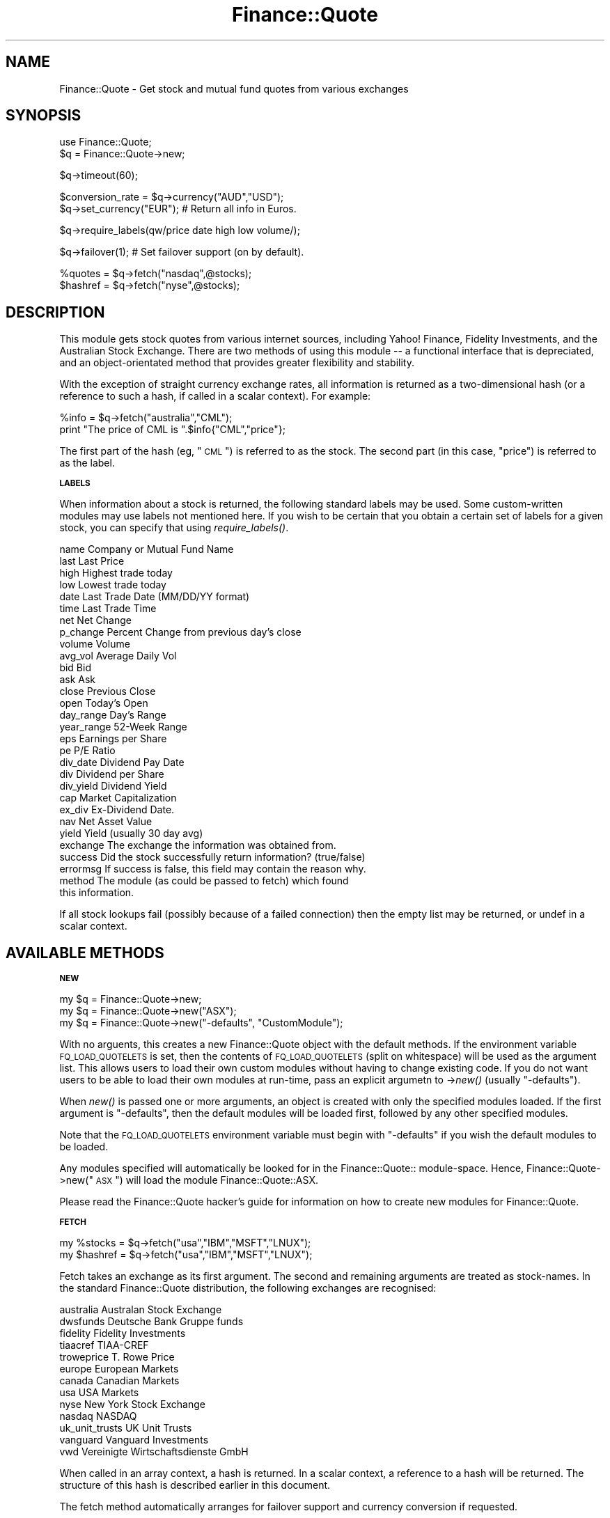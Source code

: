 .\" Automatically generated by Pod::Man version 1.15
.\" Tue Jun 12 09:39:26 2001
.\"
.\" Standard preamble:
.\" ======================================================================
.de Sh \" Subsection heading
.br
.if t .Sp
.ne 5
.PP
\fB\\$1\fR
.PP
..
.de Sp \" Vertical space (when we can't use .PP)
.if t .sp .5v
.if n .sp
..
.de Ip \" List item
.br
.ie \\n(.$>=3 .ne \\$3
.el .ne 3
.IP "\\$1" \\$2
..
.de Vb \" Begin verbatim text
.ft CW
.nf
.ne \\$1
..
.de Ve \" End verbatim text
.ft R

.fi
..
.\" Set up some character translations and predefined strings.  \*(-- will
.\" give an unbreakable dash, \*(PI will give pi, \*(L" will give a left
.\" double quote, and \*(R" will give a right double quote.  | will give a
.\" real vertical bar.  \*(C+ will give a nicer C++.  Capital omega is used
.\" to do unbreakable dashes and therefore won't be available.  \*(C` and
.\" \*(C' expand to `' in nroff, nothing in troff, for use with C<>
.tr \(*W-|\(bv\*(Tr
.ds C+ C\v'-.1v'\h'-1p'\s-2+\h'-1p'+\s0\v'.1v'\h'-1p'
.ie n \{\
.    ds -- \(*W-
.    ds PI pi
.    if (\n(.H=4u)&(1m=24u) .ds -- \(*W\h'-12u'\(*W\h'-12u'-\" diablo 10 pitch
.    if (\n(.H=4u)&(1m=20u) .ds -- \(*W\h'-12u'\(*W\h'-8u'-\"  diablo 12 pitch
.    ds L" ""
.    ds R" ""
.    ds C` ""
.    ds C' ""
'br\}
.el\{\
.    ds -- \|\(em\|
.    ds PI \(*p
.    ds L" ``
.    ds R" ''
'br\}
.\"
.\" If the F register is turned on, we'll generate index entries on stderr
.\" for titles (.TH), headers (.SH), subsections (.Sh), items (.Ip), and
.\" index entries marked with X<> in POD.  Of course, you'll have to process
.\" the output yourself in some meaningful fashion.
.if \nF \{\
.    de IX
.    tm Index:\\$1\t\\n%\t"\\$2"
..
.    nr % 0
.    rr F
.\}
.\"
.\" For nroff, turn off justification.  Always turn off hyphenation; it
.\" makes way too many mistakes in technical documents.
.hy 0
.if n .na
.\"
.\" Accent mark definitions (@(#)ms.acc 1.5 88/02/08 SMI; from UCB 4.2).
.\" Fear.  Run.  Save yourself.  No user-serviceable parts.
.bd B 3
.    \" fudge factors for nroff and troff
.if n \{\
.    ds #H 0
.    ds #V .8m
.    ds #F .3m
.    ds #[ \f1
.    ds #] \fP
.\}
.if t \{\
.    ds #H ((1u-(\\\\n(.fu%2u))*.13m)
.    ds #V .6m
.    ds #F 0
.    ds #[ \&
.    ds #] \&
.\}
.    \" simple accents for nroff and troff
.if n \{\
.    ds ' \&
.    ds ` \&
.    ds ^ \&
.    ds , \&
.    ds ~ ~
.    ds /
.\}
.if t \{\
.    ds ' \\k:\h'-(\\n(.wu*8/10-\*(#H)'\'\h"|\\n:u"
.    ds ` \\k:\h'-(\\n(.wu*8/10-\*(#H)'\`\h'|\\n:u'
.    ds ^ \\k:\h'-(\\n(.wu*10/11-\*(#H)'^\h'|\\n:u'
.    ds , \\k:\h'-(\\n(.wu*8/10)',\h'|\\n:u'
.    ds ~ \\k:\h'-(\\n(.wu-\*(#H-.1m)'~\h'|\\n:u'
.    ds / \\k:\h'-(\\n(.wu*8/10-\*(#H)'\z\(sl\h'|\\n:u'
.\}
.    \" troff and (daisy-wheel) nroff accents
.ds : \\k:\h'-(\\n(.wu*8/10-\*(#H+.1m+\*(#F)'\v'-\*(#V'\z.\h'.2m+\*(#F'.\h'|\\n:u'\v'\*(#V'
.ds 8 \h'\*(#H'\(*b\h'-\*(#H'
.ds o \\k:\h'-(\\n(.wu+\w'\(de'u-\*(#H)/2u'\v'-.3n'\*(#[\z\(de\v'.3n'\h'|\\n:u'\*(#]
.ds d- \h'\*(#H'\(pd\h'-\w'~'u'\v'-.25m'\f2\(hy\fP\v'.25m'\h'-\*(#H'
.ds D- D\\k:\h'-\w'D'u'\v'-.11m'\z\(hy\v'.11m'\h'|\\n:u'
.ds th \*(#[\v'.3m'\s+1I\s-1\v'-.3m'\h'-(\w'I'u*2/3)'\s-1o\s+1\*(#]
.ds Th \*(#[\s+2I\s-2\h'-\w'I'u*3/5'\v'-.3m'o\v'.3m'\*(#]
.ds ae a\h'-(\w'a'u*4/10)'e
.ds Ae A\h'-(\w'A'u*4/10)'E
.    \" corrections for vroff
.if v .ds ~ \\k:\h'-(\\n(.wu*9/10-\*(#H)'\s-2\u~\d\s+2\h'|\\n:u'
.if v .ds ^ \\k:\h'-(\\n(.wu*10/11-\*(#H)'\v'-.4m'^\v'.4m'\h'|\\n:u'
.    \" for low resolution devices (crt and lpr)
.if \n(.H>23 .if \n(.V>19 \
\{\
.    ds : e
.    ds 8 ss
.    ds o a
.    ds d- d\h'-1'\(ga
.    ds D- D\h'-1'\(hy
.    ds th \o'bp'
.    ds Th \o'LP'
.    ds ae ae
.    ds Ae AE
.\}
.rm #[ #] #H #V #F C
.\" ======================================================================
.\"
.IX Title "Finance::Quote 3"
.TH Finance::Quote 3 "perl v5.6.1" "2001-02-15" "User Contributed Perl Documentation"
.UC
.SH "NAME"
Finance::Quote \- Get stock and mutual fund quotes from various exchanges
.SH "SYNOPSIS"
.IX Header "SYNOPSIS"
.Vb 2
\&   use Finance::Quote;
\&   $q = Finance::Quote->new;
.Ve
.Vb 1
\&   $q->timeout(60);
.Ve
.Vb 2
\&   $conversion_rate = $q->currency("AUD","USD");
\&   $q->set_currency("EUR");  # Return all info in Euros.
.Ve
.Vb 1
\&   $q->require_labels(qw/price date high low volume/);
.Ve
.Vb 1
\&   $q->failover(1);     # Set failover support (on by default).
.Ve
.Vb 2
\&   %quotes  = $q->fetch("nasdaq",@stocks);
\&   $hashref = $q->fetch("nyse",@stocks);
.Ve
.SH "DESCRIPTION"
.IX Header "DESCRIPTION"
This module gets stock quotes from various internet sources, including
Yahoo! Finance, Fidelity Investments, and the Australian Stock Exchange.
There are two methods of using this module \*(-- a functional interface
that is depreciated, and an object-orientated method that provides
greater flexibility and stability.
.PP
With the exception of straight currency exchange rates, all information
is returned as a two-dimensional hash (or a reference to such a hash,
if called in a scalar context).  For example:
.PP
.Vb 2
\&    %info = $q->fetch("australia","CML");
\&    print "The price of CML is ".$info{"CML","price"};
.Ve
The first part of the hash (eg, \*(L"\s-1CML\s0\*(R") is referred to as the stock.
The second part (in this case, \*(L"price\*(R") is referred to as the label.
.Sh "\s-1LABELS\s0"
.IX Subsection "LABELS"
When information about a stock is returned, the following standard labels
may be used.  Some custom-written modules may use labels not mentioned
here.  If you wish to be certain that you obtain a certain set of labels
for a given stock, you can specify that using \fIrequire_labels()\fR.
.PP
.Vb 30
\&    name         Company or Mutual Fund Name
\&    last         Last Price
\&    high         Highest trade today
\&    low          Lowest trade today
\&    date         Last Trade Date  (MM/DD/YY format)
\&    time         Last Trade Time
\&    net          Net Change
\&    p_change     Percent Change from previous day's close
\&    volume       Volume
\&    avg_vol      Average Daily Vol
\&    bid          Bid
\&    ask          Ask
\&    close        Previous Close
\&    open         Today's Open
\&    day_range    Day's Range
\&    year_range   52-Week Range
\&    eps          Earnings per Share
\&    pe           P/E Ratio
\&    div_date     Dividend Pay Date
\&    div          Dividend per Share
\&    div_yield    Dividend Yield
\&    cap          Market Capitalization
\&    ex_div       Ex-Dividend Date.
\&    nav          Net Asset Value
\&    yield        Yield (usually 30 day avg)
\&    exchange     The exchange the information was obtained from.
\&    success      Did the stock successfully return information? (true/false)
\&    errormsg     If success is false, this field may contain the reason why.
\&    method       The module (as could be passed to fetch) which found
\&                 this information.
.Ve
If all stock lookups fail (possibly because of a failed connection) then
the empty list may be returned, or undef in a scalar context.
.SH "AVAILABLE METHODS"
.IX Header "AVAILABLE METHODS"
.Sh "\s-1NEW\s0"
.IX Subsection "NEW"
.Vb 3
\&    my $q = Finance::Quote->new;
\&    my $q = Finance::Quote->new("ASX");
\&    my $q = Finance::Quote->new("-defaults", "CustomModule");
.Ve
With no arguents, this creates a new Finance::Quote object
with the default methods.  If the environment variable
\&\s-1FQ_LOAD_QUOTELETS\s0 is set, then the contents of \s-1FQ_LOAD_QUOTELETS\s0
(split on whitespace) will be used as the argument list.  This allows
users to load their own custom modules without having to change
existing code.  If you do not want users to be able to load their own
modules at run-time, pass an explicit argumetn to \->\fInew()\fR (usually
\&\*(L"\-defaults\*(R").
.PP
When \fInew()\fR is passed one or more arguments, an object is created with
only the specified modules loaded.  If the first argument is
\&\*(L"\-defaults\*(R", then the default modules will be loaded first, followed
by any other specified modules.
.PP
Note that the \s-1FQ_LOAD_QUOTELETS\s0 environment variable must begin
with \*(L"\-defaults\*(R" if you wish the default modules to be loaded.
.PP
Any modules specified will automatically be looked for in the
Finance::Quote:: module-space.  Hence,
Finance::Quote->new(\*(L"\s-1ASX\s0\*(R") will load the module Finance::Quote::ASX.
.PP
Please read the Finance::Quote hacker's guide for information
on how to create new modules for Finance::Quote.
.Sh "\s-1FETCH\s0"
.IX Subsection "FETCH"
.Vb 2
\&    my %stocks  = $q->fetch("usa","IBM","MSFT","LNUX");
\&    my $hashref = $q->fetch("usa","IBM","MSFT","LNUX");
.Ve
Fetch takes an exchange as its first argument.  The second and remaining
arguments are treated as stock-names.  In the standard Finance::Quote
distribution, the following exchanges are recognised:
.PP
.Vb 13
\&    australia           Australan Stock Exchange
\&    dwsfunds            Deutsche Bank Gruppe funds
\&    fidelity            Fidelity Investments
\&    tiaacref            TIAA-CREF
\&    troweprice          T. Rowe Price
\&    europe              European Markets
\&    canada              Canadian Markets
\&    usa                 USA Markets
\&    nyse                New York Stock Exchange
\&    nasdaq              NASDAQ
\&    uk_unit_trusts      UK Unit Trusts
\&    vanguard            Vanguard Investments
\&    vwd                 Vereinigte Wirtschaftsdienste GmbH
.Ve
When called in an array context, a hash is returned.  In a scalar
context, a reference to a hash will be returned.  The structure
of this hash is described earlier in this document.
.PP
The fetch method automatically arranges for failover support and
currency conversion if requested.
.PP
If you wish to fetch information from only one particular source,
then consult the documentation of that sub-module for further
information.
.Sh "\s-1CURRENCY\s0"
.IX Subsection "CURRENCY"
.Vb 1
\&    $conversion_rate = $q->currency("USD","AUD");
.Ve
The currency method takes two arguments, and returns a conversion rate
that can be used to convert from the first currency into the second.
In the example above, we've requested the factor that would convert
\&\s-1US\s0 dollars into Australian dollars.
.PP
The currency method will return a false value if a given currency
conversion cannot be fetched.
.PP
At the moment, currency rates are fetched from Yahoo!, and the
information returned is governed by Yahoo!'s terms and conditions.
See Finance::Quote::Yahoo for more information.
.Sh "\s-1SET_CURRENCY\s0"
.IX Subsection "SET_CURRENCY"
.Vb 1
\&    $q->set_currency("FRF");    # Get results in French Francs.
.Ve
The set_currency method can be used to request that all information be
returned in the specified currency.  Note that this increases the
chance stock-lookup failure, as remote requests must be made to fetch
both the stock information and the currency rates.  In order to
improve reliability and speed performance, currency conversion rates
are cached and are assumed not to change for the duration of the
Finance::Quote object.
.PP
At this time, currency conversions are only looked up using Yahoo!'s
services, and hence information obtained with automatic currency
conversion is bound by Yahoo!'s terms and conditions.
.Sh "\s-1FAILOVER\s0"
.IX Subsection "FAILOVER"
.Vb 2
\&    $q->failover(1);    # Set automatic failover support.
\&    $q->failover(0);    # Disable failover support.
.Ve
The failover method takes a single argument which either sets (if
true) or unsets (if false) automatic failover support.  If automatic
failover support is enabled (default) then multiple information
sources will be tried if one or more sources fail to return the
requested information.  Failover support will significantly increase
the time spent looking for a non-existant stock.
.PP
If the failover method is called with no arguments, or with an
undefined argument, it will return the current failover state
(true/false).
.Sh "\s-1USER_AGENT\s0"
.IX Subsection "USER_AGENT"
.Vb 1
\&    my $ua = $q->user_agent;
.Ve
The user_agent method returns the \s-1LWP:\s0:UserAgent object that
Finance::Quote and its helpers use.  Normally this would not
be useful to an application, however it is possible to modify
the user-agent directly using this method:
.PP
.Vb 1
\&    $q->user_agent->timeout(10);        # Set the timeout directly.
.Ve
.Sh "\s-1SCALE_FIELD\s0"
.IX Subsection "SCALE_FIELD"
.Vb 1
\&    my $pounds = $q->scale_field($item_in_pence,0.01);
.Ve
The \fIscale_field()\fR function is a helper that can scale complex fields such
as ranges (eg, \*(L"102.5 \- 103.8\*(R") and other fields where the numbers should
be scaled but any surrounding text preserved.  It's most useful in writing
new Finance::Quote modules where you may retrieve information in a
non-ISO4217 unit (such as cents) and would like to scale it to a more
useful unit (like dollars).
.SH "ENVIRONMENT"
.IX Header "ENVIRONMENT"
Finance::Quote respects all environment that your installed
version of \s-1LWP:\s0:UserAgent respects.  Most importantly, it
respects the http_proxy environment variable.
.SH "BUGS"
.IX Header "BUGS"
There are no ways for a user to define a failover list.
.PP
The two-dimensional hash is a somewhat unwieldly method of passing
around information when compared to references.  A future release
is planned that will allow for information to be returned in a
more flexible \f(CW$hash\fR{$stock}{$label} style format.
.PP
There is no way to override the default behaviour to cache currency
conversion rates.
.SH "COPYRIGHT"
.IX Header "COPYRIGHT"
.Vb 5
\& Copyright 1998, Dj Padzensky
\& Copyright 1998, 1999 Linas Vepstas
\& Copyright 2000, Yannick LE NY (update for Yahoo Europe and YahooQuote)
\& Copyright 2000, Paul Fenwick (updates for ASX, maintainence and release)
\& Copyright 2000, Brent Neal (update for TIAA-CREF)
.Ve
This program is free software; you can redistribute it and/or modify
it under the terms of the \s-1GNU\s0 General Public License as published by
the Free Software Foundation; either version 2 of the License, or (at
your option) any later version.
.PP
Currency information fetched through this module is bound by
Yahoo!'s terms and conditons.
.PP
Other copyrights and conditions may apply to data fetched through this
module.  Please refer to the sub-modules for further information.
.SH "AUTHORS"
.IX Header "AUTHORS"
.Vb 7
\&  Dj Padzensky (C<djpadz@padz.net>), PadzNet, Inc.
\&  Linas Vepstas (C<linas@linas.org>)
\&  Yannick LE NY (C<y-le-ny@ifrance.com>)
\&  Paul Fenwick (C<pjf@schools.net.au>)
\&  Brent Neal (C<brentn@users.sourceforge.net>)
\&  Volker Stuerzl (C<volker.stuerzl@gmx.de>)
\&  Keith Refson (C<Keith.Refson#earth.ox.ac.uk>)
.Ve
The Finance::Quote home page can be found at
http://finance-quote.sourceforge.net/
.PP
The Finance::YahooQuote home page can be found at
http://www.padz.net/~djpadz/YahooQuote/
.PP
The GnuCash home page can be found at
http://www.gnucash.org/
.SH "SEE ALSO"
.IX Header "SEE ALSO"
Finance::Quote::Yahoo, Finance::Quote::ASX, Finance::Quote::Fidelity,
Finance::Quote::Tiaacref, Finance::Quote::Troweprice, \s-1LWP:\s0:UserAgent,
Finance::Quote::DWS, Finance::Quote::VWD, Finance::Quote::Trustnet
.PP
You should have also received the Finance::Quote hacker's guide with
this package.  Please read it if you are interested in adding extra
methods to this package.  The hacker's guide can also be found
on the Finance::Quote website, http://finance-quote.sourceforge.net/
